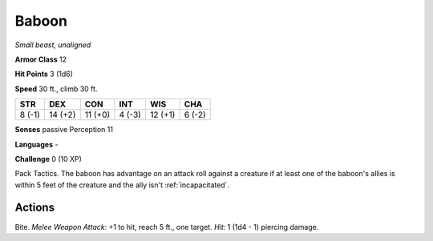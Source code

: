 Baboon
------


.. https://stackoverflow.com/questions/11984652/bold-italic-in-restructuredtext

.. raw:: html

   <style type="text/css">
     span.bolditalic {
       font-weight: bold;
       font-style: italic;
     }
   </style>

.. role:: bi
   :class: bolditalic


*Small beast, unaligned*

**Armor Class** 12

**Hit Points** 3 (1d6)

**Speed** 30 ft., climb 30 ft.

+-----------+-----------+-----------+-----------+-----------+-----------+
| STR       | DEX       | CON       | INT       | WIS       | CHA       |
+===========+===========+===========+===========+===========+===========+
| 8 (-1)    | 14 (+2)   | 11 (+0)   | 4 (-3)    | 12 (+1)   | 6 (-2)    |
+-----------+-----------+-----------+-----------+-----------+-----------+

**Senses** passive Perception 11

**Languages** -

**Challenge** 0 (10 XP)

:bi:`Pack Tactics`. The baboon has advantage on an attack roll against a
creature if at least one of the baboon's allies is within 5 feet of the
creature and the ally isn't :ref:`incapacitated`.


Actions
^^^^^^^

:bi:`Bite`. *Melee Weapon Attack:* +1 to hit, reach 5 ft., one target.
*Hit:* 1 (1d4 - 1) piercing damage.

